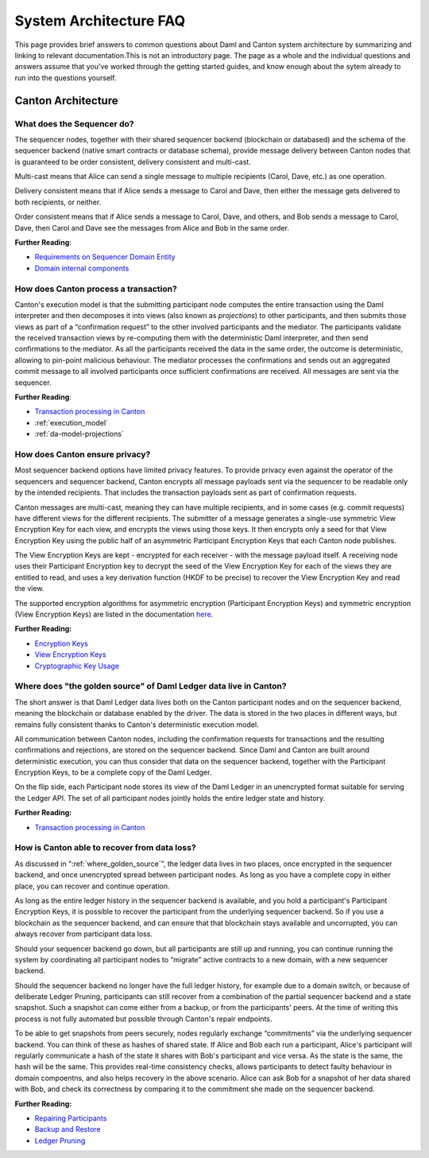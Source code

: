 .. Copyright (c) 2022 Digital Asset (Switzerland) GmbH and/or its affiliates. All rights reserved.
.. SPDX-License-Identifier: Apache-2.0

System Architecture FAQ
#######################

This page provides brief answers to common questions about Daml and Canton system architecture by summarizing and linking to relevant documentation.This is not an introductory page. The page as a whole and the individual questions and answers assume that you've worked through the getting started guides, and  know enough about the sytem already to run into the questions yourself.

Canton Architecture
-------------------

What does the Sequencer do?
///////////////////////////

The sequencer nodes, together with their shared sequencer backend (blockchain or databased) and the schema of the sequencer backend (native smart contracts or database schema), provide message delivery between Canton nodes that is guaranteed to be order consistent, delivery consistent and multi-cast.

Multi-cast means that Alice can send a single message to multiple recipients (Carol, Dave, etc.) as one operation.

Delivery consistent means that if Alice sends a message to Carol and Dave, then either the message gets delivered to both recipients, or neither.

Order consistent means that if Alice sends a message to Carol, Dave, and others, and Bob sends a message to Carol, Dave, then Carol and Dave see the messages from Alice and Bob in the same order.

**Further Reading**:

- `Requirements on Sequencer Domain Entity <../canton/architecture/overview.html#sequencer>`__
- `Domain internal components <../canton/architecture/domains/domains.html#domain-internal-components>`__

How does Canton process a transaction?
//////////////////////////////////////

Canton's execution model is that the submitting participant node computes the entire transaction using the Daml interpreter and then decomposes it into views (also known as *projections*) to other participants, and then submits those views as part of a “confirmation request” to the other involved participants and the mediator.
The participants validate the received transaction views by re-computing them with the deterministic Daml interpreter, and then send confirmations to the mediator. As all the participants received the data in the same order, the outcome is deterministic, allowing to pin-point malicious behaviour. The mediator processes the confirmations and sends out an aggregated commit message to all involved participants once sufficient confirmations are received. All messages are sent via the sequencer.

**Further Reading**:

- `Transaction processing in Canton <../canton/architecture/overview.html#transaction-processing-in-canton>`__
- :ref:`execution_model`
- :ref:`da-model-projections`

How does Canton ensure privacy?
///////////////////////////////

Most sequencer backend options have limited privacy features. To provide privacy even against the operator of the sequencers and sequencer backend, Canton encrypts all message payloads sent via the sequencer to be readable only by the intended recipients. That includes the transaction payloads sent as part of confirmation requests.

Canton messages are multi-cast, meaning they can have multiple recipients, and in some cases (e.g. commit requests) have different views for the different recipients. The submitter of a message generates a single-use symmetric View Encryption Key for each view, and encrypts the views using those keys. It then encrypts only a seed for that View Encryption Key using the public half of an asymmetric Participant Encryption Keys that each Canton node publishes.

The View Encryption Keys are kept - encrypted for each receiver - with the message payload itself. A receiving node uses their Participant Encryption key to decrypt the seed of the View Encryption Key for each of the views they are entitled to read, and uses a key derivation function (HKDF to be precise) to recover the View Encryption Key and read the view. 

The supported encryption algorithms for asymmetric encryption (Participant Encryption Keys) and symmetric encryption (View Encryption Keys) are listed in the documentation `here <../canton/usermanual/security.html#cryptographic-key-usage>`__.

**Further Reading:**

- `Encryption Keys <../canton/usermanual/security.html#participant-encryption-key>`__
- `View Encryption Keys <../canton/usermanual/security.html#view-encryption-key>`__
- `Cryptographic Key Usage <../canton/usermanual/security.html#cryptographic-key-usage>`__

.. _where_golden_source:

Where does "the golden source" of Daml Ledger data live in Canton?
//////////////////////////////////////////////////////////////////

The short answer is that Daml Ledger data lives both on the Canton participant nodes and on the sequencer backend, meaning the blockchain or database enabled by the driver. The data is stored in the two places in different ways, but remains fully consistent thanks to Canton's deterministic execution model.

All communication between Canton nodes, including the confirmation requests for transactions and the resulting confirmations and rejections, are stored on the sequencer backend. Since Daml and Canton are built around deterministic execution, you can thus consider that data on the sequencer backend, together with the Participant Encryption Keys, to be a complete copy of the Daml Ledger. 

On the flip side, each Participant node stores its view of the Daml Ledger in an unencrypted format suitable for serving the Ledger API. The set of all participant nodes jointly holds the entire ledger state and history.

**Further Reading:**

- `Transaction processing in Canton <../canton/architecture/overview.html#transaction-processing-in-canton>`__


How is Canton able to recover from data loss?
/////////////////////////////////////////////

As discussed in ":ref:`where_golden_source`", the ledger data lives in two places, once encrypted in the sequencer backend, and once unencrypted spread between participant nodes. As long as you have a complete copy in either place, you can recover and continue operation.

As long as the entire ledger history in the sequencer backend is available, and you hold a participant's Participant Encryption Keys, it is possible to recover the participant from the underlying sequencer backend. So if you use a blockchain as the sequencer backend, and can ensure that that blockchain stays available and uncorrupted, you can always recover from participant data loss.

Should your sequencer backend go down, but all participants are still up and running, you can continue running the system by coordinating all participant nodes to “migrate” active contracts to a new domain, with a new sequencer backend.

Should the sequencer backend no longer have the full ledger history, for example due to a domain switch, or because of deliberate Ledger Pruning, participants can still recover from a combination of the partial sequencer backend and a state snapshot. Such a snapshot can come either from a backup, or from the participants' peers. At the time of writing this process is not fully automated but possible through Canton's repair endpoints.

To be able to get snapshots from peers securely, nodes regularly exchange “commitments” via the underlying sequencer backend. You can think of these as hashes of shared state. If Alice and Bob each run a participant, Alice's participant will regularly communicate a hash of the state it shares with Bob's participant and vice versa. As the state is the same, the hash will be the same. This provides real-time consistency checks, allows participants to detect faulty behaviour in domain compoentns, and also helps recovery in the above scenario. Alice can ask Bob for a snapshot of her data shared with Bob, and check its correctness by comparing it to the commitment she made on the sequencer backend.

**Further Reading:**

- `Repairing Participants <../canton/usermanual/operational_processes.html#repairing-participants>`__
- `Backup and Restore <../canton/usermanual/operational_processes.html#backup-and-restore>`__
- `Ledger Pruning <../canton/usermanual/operational_processes.html#ledger-pruning>`__
